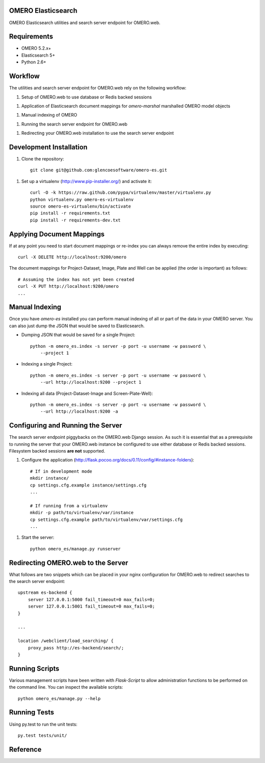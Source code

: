 OMERO Elasticsearch
===================

OMERO Elasticsearch utilities and search server endpoint for OMERO.web.

Requirements
============

* OMERO 5.2.x+
* Elasticsearch 5+
* Python 2.6+

Workflow
========

The utilities and search server endpoint for OMERO.web rely on the following workflow:

1. Setup of OMERO.web to use database or Redis backed sessions

1. Application of Elasticsearch document mappings for `omero-marshal` marshalled OMERO model objects

1. Manual indexing of OMERO

1. Running the search server endpoint for OMERO.web

1. Redirecting your OMERO.web installation to use the search server endpoint

Development Installation
========================

1. Clone the repository::

        git clone git@github.com:glencoesoftware/omero-es.git

1. Set up a virtualenv (http://www.pip-installer.org/) and activate it::

        curl -O -k https://raw.github.com/pypa/virtualenv/master/virtualenv.py
        python virtualenv.py omero-es-virtualenv
        source omero-es-virtualenv/bin/activate
        pip install -r requirements.txt
        pip install -r requirements-dev.txt

Applying Document Mappings
==========================

If at any point you need to start document mappings or re-index you can
always remove the entire index by executing::

    curl -X DELETE http://localhost:9200/omero

The document mappings for Project-Dataset, Image, Plate and Well can be
applied (the order is important) as follows::

    # Assuming the index has not yet been created
    curl -X PUT http://localhost:9200/omero
    ...

Manual Indexing
===============

Once you have `omero-es` installed you can perform manual indexing of
all or part of the data in your OMERO server.  You can also just dump the
JSON that would be saved to Elasticsearch.

* Dumping JSON that would be saved for a single Project::

    python -m omero_es.index -s server -p port -u username -w password \
        --project 1

* Indexing a single Project::

    python -m omero_es.index -s server -p port -u username -w password \
        --url http://localhost:9200 --project 1

* Indexing all data (Project-Dataset-Image and Screen-Plate-Well)::

    python -m omero_es.index -s server -p port -u username -w password \
        --url http://localhost:9200 -a

Configuring and Running the Server
==================================

The search server endpoint piggybacks on the OMERO.web Django
session.  As such it is essential that as a prerequisite to running the
server that your OMERO.web instance be configured to use either database
or Redis backed sessions.  Filesystem backed sessions **are not** supported.

1. Configure the application (http://flask.pocoo.org/docs/0.11/config/#instance-folders)::

        # If in development mode
        mkdir instance/
        cp settings.cfg.example instance/settings.cfg
        ...

        # If running from a virtualenv
        mkdir -p path/to/virtualenv/var/instance
        cp settings.cfg.example path/to/virtualenv/var/settings.cfg
        ...

1. Start the server::

        python omero_es/manage.py runserver

Redirecting OMERO.web to the Server
===================================

What follows are two snippets which can be placed in your nginx configuration
for OMERO.web to redirect searches to the search server endpoint::

    upstream es-backend {
        server 127.0.0.1:5000 fail_timeout=0 max_fails=0;
        server 127.0.0.1:5001 fail_timeout=0 max_fails=0;
    }

    ...

    location /webclient/load_searching/ {
        proxy_pass http://es-backend/search/;
    }

Running Scripts
===============

Various management scripts have been written with `Flask-Script` to allow
administration functions to be performed on the command line.  You can
inspect the available scripts::

    python omero_es/manage.py --help

Running Tests
=============

Using py.test to run the unit tests::

    py.test tests/unit/

Reference
=========
